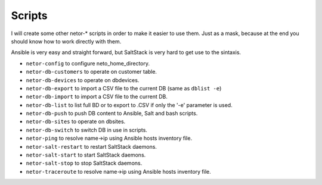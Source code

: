 Scripts
=======

I will create some other netor-* scripts in order to make it easier to use them. Just as a mask, because at the end
you should know how to work directly with them.

Ansible is very easy and straight forward, but SaltStack is very hard to get use to the sintaxis.

* ``netor-config`` to configure neto_home_directory.
* ``netor-db-customers`` to operate on customer table.
* ``netor-db-devices`` to operate on dbdevices.
* ``netor-db-export`` to import a CSV file to the current DB (same as ``dblist -e``)
* ``netor-db-import`` to import a CSV file to the current DB.
* ``netor-db-list`` to list full BD or to export to .CSV if only the '-e' parameter is used.
* ``netor-db-push`` to push DB content to Ansible, Salt and bash scripts.
* ``netor-db-sites`` to operate on dbsites.
* ``netor-db-switch`` to switch DB in use in scripts.
* ``netor-ping`` to resolve name->ip using Ansible hosts inventory file.
* ``netor-salt-restart`` to restart SaltStack daemons.
* ``netor-salt-start`` to start SaltStack daemons.
* ``netor-salt-stop`` to stop SaltStack daemons.
* ``netor-traceroute`` to resolve name->ip using Ansible hosts inventory file.
